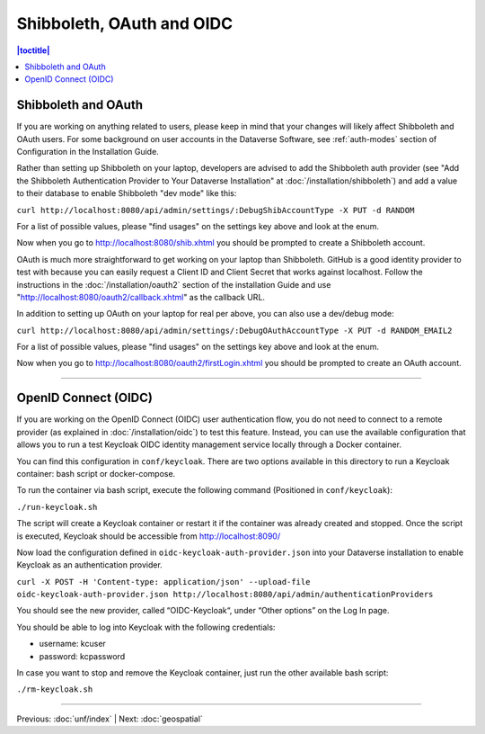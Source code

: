 ==========================
Shibboleth, OAuth and OIDC
==========================

.. contents:: |toctitle|
	:local:

Shibboleth and OAuth
--------------------

If you are working on anything related to users, please keep in mind that your changes will likely affect Shibboleth and OAuth users. For some background on user accounts in the Dataverse Software, see :ref:`auth-modes` section of Configuration in the Installation Guide.

Rather than setting up Shibboleth on your laptop, developers are advised to add the Shibboleth auth provider (see "Add the Shibboleth Authentication Provider to Your Dataverse Installation" at :doc:`/installation/shibboleth`) and add a value to their database to enable Shibboleth "dev mode" like this:

``curl http://localhost:8080/api/admin/settings/:DebugShibAccountType -X PUT -d RANDOM``

For a list of possible values, please "find usages" on the settings key above and look at the enum.

Now when you go to http://localhost:8080/shib.xhtml you should be prompted to create a Shibboleth account.

OAuth is much more straightforward to get working on your laptop than Shibboleth. GitHub is a good identity provider to test with because you can easily request a Client ID and Client Secret that works against localhost. Follow the instructions in the :doc:`/installation/oauth2` section of the installation Guide and use "http://localhost:8080/oauth2/callback.xhtml" as the callback URL.

In addition to setting up OAuth on your laptop for real per above, you can also use a dev/debug mode:

``curl http://localhost:8080/api/admin/settings/:DebugOAuthAccountType -X PUT -d RANDOM_EMAIL2``

For a list of possible values, please "find usages" on the settings key above and look at the enum.

Now when you go to http://localhost:8080/oauth2/firstLogin.xhtml you should be prompted to create an OAuth account.

----

OpenID Connect (OIDC)
---------------------

If you are working on the OpenID Connect (OIDC) user authentication flow, you do not need to connect to a remote provider (as explained in :doc:`/installation/oidc`) to test this feature. Instead, you can use the available configuration that allows you to run a test Keycloak OIDC identity management service locally through a Docker container.

You can find this configuration in ``conf/keycloak``. There are two options available in this directory to run a Keycloak container: bash script or docker-compose.

To run the container via bash script, execute the following command (Positioned in ``conf/keycloak``):

``./run-keycloak.sh``

The script will create a Keycloak container or restart it if the container was already created and stopped. Once the script is executed, Keycloak should be accessible from http://localhost:8090/

Now load the configuration defined in ``oidc-keycloak-auth-provider.json`` into your Dataverse installation to enable Keycloak as an authentication provider.

``curl -X POST -H 'Content-type: application/json' --upload-file oidc-keycloak-auth-provider.json http://localhost:8080/api/admin/authenticationProviders``

You should see the new provider, called “OIDC-Keycloak“, under “Other options” on the Log In page.

You should be able to log into Keycloak with the following credentials:

- username: kcuser
- password: kcpassword

In case you want to stop and remove the Keycloak container, just run the other available bash script:

``./rm-keycloak.sh``

----

Previous: :doc:`unf/index` | Next: :doc:`geospatial`
